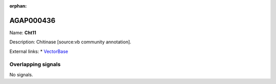 :orphan:

AGAP000436
=============



Name: **Cht11**

Description: Chitinase [source:vb community annotation].

External links:
* `VectorBase <https://www.vectorbase.org/Anopheles_gambiae/Gene/Summary?g=AGAP000436>`_

Overlapping signals
-------------------



No signals.


